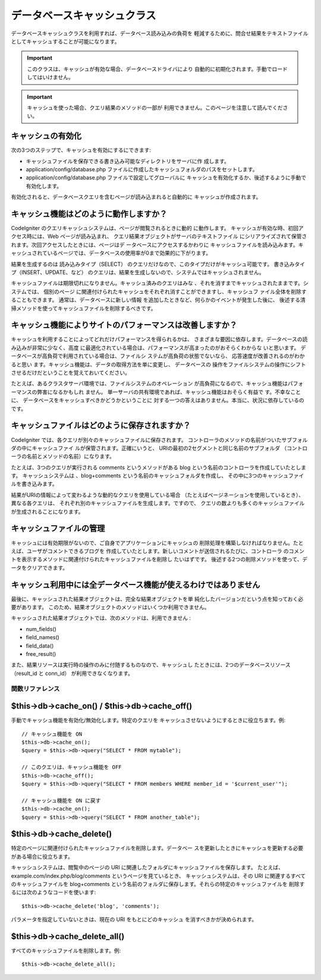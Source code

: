 ############################
データベースキャッシュクラス
############################

データベースキャッシュクラスを利用すれば、データベース読み込みの負荷を
軽減するために、問合せ結果をテキストファイルとしてキャッシュすることが可能になります。

.. important:: このクラスは、キャッシュが有効な場合、データベースドライバにより
	自動的に初期化されます。手動でロードしてはいけません。

.. important:: キャッシュを使った場合、クエリ結果のメソッドの一部が
	利用できません。このページを注意して読んでください。

キャッシュの有効化
==================

次の3つのステップで、キャッシュを有効にするにできます:

-  キャッシュファイルを保存できる書き込み可能なディレクトリをサーバに作
   成します。
-  application/config/database.php
   ファイルに作成したキャッシュフォルダのパスをセットします。
-  application/config/database.php ファイルで設定してグローバルに
   キャッシュを有効化するか、後述するように手動で
   有効化します。

有効化されると、データベースクエリを含むページが読み込まれると自動的に
キャッシュが作成されます。

キャッシュ機能はどのように動作しますか？
========================================

CodeIgniter のクエリキャッシュシステムは、ページが閲覧されるときに動的
に動作します。 キャッシュが有効な時、初回アクセス時には、Web
ページが読み込まれ、 クエリ結果オブジェクトがサーバのテキストファイル
にシリアライズされて保管されます。次回アクセスしたときには、ページはデ
ータベースにアクセスするかわりに キャッシュファイルを読み込みます。キ
ャッシュされているページでは、データベースの使用率が0まで効果的に下がります。

結果を生成するのは 読み込みタイプ（SELECT）
のクエリだけなので、このタイプだけがキャッシュ可能です。
書き込みタイプ（INSERT、UPDATE、など）
のクエリは、結果を生成しないので、システムではキャッシュされません。

キャッシュファイルは期限切れになりません。キャッシュ済みのクエリはみな
、それを消すまでキャッシュされたままです。システムでは、 個別のページ
に関連付けられたキャッシュをそれぞれ消すことができますし、キャッシュフ
ァイル全体を削除することもできます。 通常は、データベースに新しい情報
を追加したときなど、何らかのイベントが発生した後に、
後述する清掃メソッドを使ってキャッシュファイルを削除するべきです。

キャッシュ機能によりサイトのパフォーマンスは改善しますか？
==========================================================

キャッシュを利用することによってどれだけパフォーマンスを得られるかは、
さまざまな要因に依存します。データベースの読み込みが非常に少なく、高度
に最適化されている場合は、パフォーマンスが高まったのがおそらくわからな
いと思います。 データベースが高負荷で利用されている場合は、ファイルシ
ステムが高負荷の状態でないなら、 応答速度が改善されるのがわかると思い
ます。キャッシュ機能は、データの取得方法を単に変更し、 データベースの
操作をファイルシステムの操作にシフトさせるだけだということを覚えておいてください。

たとえば、あるクラスタサーバ環境では、ファイルシステムのオペレーション
が高負荷になるので、キャッシュ機能はパフォーマンスの弊害になるかもしれ
ません。 単一サーバの共有環境であれば、キャッシュ機能はおそらく有益で
す。不幸なことに、 データベースをキャッシュすべきかどうかということに
対する一つの答えはありません。本当に、状況に依存しているのです。

キャッシュファイルはどのように保存されますか？
==============================================

CodeIgniter では、各クエリが別々のキャッシュファイルに保存されます。 
コントローラのメソッドの名前がついたサブフォルダの中にキャッシュファイ
ルが保管されます。正確にいうと、
URIの最初の2セグメントと同じ名前のサブフォルダ
（コントローラの名前とメソッドの名前）になります。

たとえば、3つのクエリが実行される comments というメソッドがある blog
という名前のコントローラを作成していたとします。 キャッシュシステムは
、blog+comments という名前のキャッシュフォルダを作成し、
その中に3つのキャッシュファイルを書き込みます。

結果がURIの情報によって変わるような動的なクエリを使用している場合
（たとえばページネーションを使用しているとき）、異なる各クエリは、
それぞれ別のキャッシュファイルを生成します。ですので、
クエリの数よりも多くのキャッシュファイルが生成されることになります。

キャッシュファイルの管理
========================

キャッシュには有効期限がないので、ご自身でアプリケーションにキャッシュの
削除処理を構築しなければなりません。たとえば、ユーザがコメントできるブログを
作成していたとします。新しいコメントが送信されるたびに、コントローラ
のコメントを表示するメソッドに関連付けられたキャッシュファイルを削除し
たいはずです。
後述する2つの削除メソッドを使って、データをクリアできます。

キャッシュ利用中には全データベース機能が使えるわけではありません
================================================================

最後に、キャッシュされた結果オブジェクトは、完全な結果オブジェクトを単
純化したバージョンだという点を知っておく必要があります。
このため、結果オブジェクトのメソッドはいくつか利用できません。

キャッシュされた結果オブジェクトでは、次のメソッドは、利用できません
:

-  num_fields()
-  field_names()
-  field_data()
-  free_result()

また、結果リソースは実行時の操作のみに付随するものなので、キャッシュし
たときには、2つのデータベースリソース（result_id と conn_id）
が利用できなくなります。

********************
関数リファレンス
********************

$this->db->cache_on() / $this->db->cache_off()
================================================

手動でキャッシュ機能を有効化/無効化します。特定のクエリを
キャッシュさせないようにするときに役立ちます。例::

	// キャッシュ機能を ON
	$this->db->cache_on();
	$query = $this->db->query("SELECT * FROM mytable");
	
	// このクエリは、キャッシュ機能を OFF
	$this->db->cache_off();
	$query = $this->db->query("SELECT * FROM members WHERE member_id = '$current_user'");
	
	// キャッシュ機能を ON に戻す
	$this->db->cache_on();
	$query = $this->db->query("SELECT * FROM another_table");

$this->db->cache_delete()
==========================

特定のページに関連付けられたキャッシュファイルを削除します。データベー
スを更新したときにキャッシュを更新する必要がある場合に役立ちます。

キャッシュシステムは、閲覧中のページの URI に関連したフォルダにキャッシュファイルを保存します。
たとえば、example.com/index.php/blog/comments というページを見ているとき、
キャッシュシステムは、その URI に関連するすべてのキャッシュファイルを blog+comments
という名前のフォルダに保存します。それらの特定のキャッシュファイルを
削除するには次のようなコードを使います::

	$this->db->cache_delete('blog', 'comments');

パラメータを指定していないときは、現在の URI をもとにどのキャッシュ
を消すべきかが決められます。

$this->db->cache_delete_all()
=============================

すべてのキャッシュファイルを削除します。例::

	$this->db->cache_delete_all();

